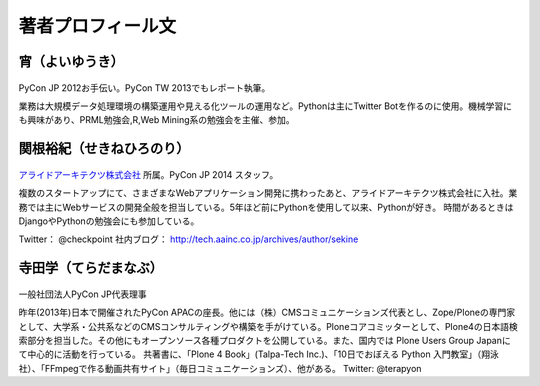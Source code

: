 著者プロフィール文
==================================================



宵（よいゆうき）
-----------------------------

.. figure:: /_static/profile/yoi.jpg
   :height: 200

PyCon JP 2012お手伝い。PyCon TW 2013でもレポート執筆。

業務は大規模データ処理環境の構築運用や見える化ツールの運用など。Pythonは主にTwitter Botを作るのに使用。機械学習にも興味があり、PRML勉強会,R,Web Mining系の勉強会を主催、参加。

関根裕紀（せきねひろのり）
-----------------------------

.. figure:: /_static/profile/sekine.jpg
   :height: 200

`アライドアーキテクツ株式会社 <http://www.aainc.co.jp/>`_ 所属。PyCon JP 2014 スタッフ。

複数のスタートアップにて、さまざまなWebアプリケーション開発に携わったあと、アライドアーキテクツ株式会社に入社。業務では主にWebサービスの開発全般を担当している。5年ほど前にPythonを使用して以来、Pythonが好き。
時間があるときはDjangoやPythonの勉強会にも参加している。

Twitter： @checkpoint
社内ブログ： http://tech.aainc.co.jp/archives/author/sekine

寺田学（てらだまなぶ）
-----------------------------

.. figure:: /_static/profile/terada.jpg
   :height: 200

一般社団法人PyCon JP代表理事

昨年(2013年)日本で開催されたPyCon APACの座長。他には（株）CMSコミュニケーションズ代表とし、Zope/Ploneの専門家として、大学系・公共系などのCMSコンサルティングや構築を手がけている。Ploneコアコミッターとして、Plone4の日本語検索部分を担当した。その他にもオープンソース各種プロダクトを公開している。また、国内では Plone Users Group Japanにて中心的に活動を行っている。 共著書に、「Plone 4 Book」(Talpa-Tech Inc.)、「10日でおぼえる Python 入門教室」（翔泳社）、「FFmpegで作る動画共有サイト」（毎日コミュニケーションズ）、他がある。
Twitter: @terapyon

